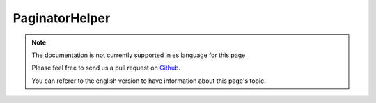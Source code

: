 PaginatorHelper
###############

.. php:namespace:: Cake\View\Helper

.. php:class:: PaginatorHelper(View $view, array $config = [])

.. note::
    The documentation is not currently supported in es language for this page.

    Please feel free to send us a pull request on
    `Github <https://github.com/cakephp/docs>`_.

    You can referer to the english
    version to have information about this page's topic.

.. meta::
    :title lang=es: PaginatorHelper
    :description lang=es: The Pagination helper is used to output pagination controls such as page numbers and next/previous links.
    :keywords lang=es: paginator helper,pagination,sort,page number links,pagination in views,prev link,next link,last link,first link,page counter
